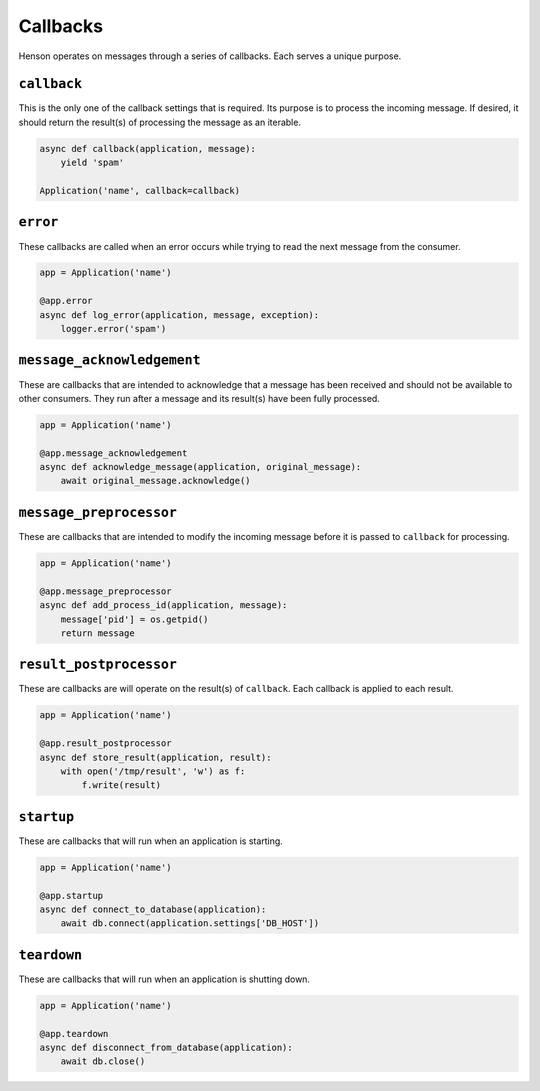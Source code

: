 =========
Callbacks
=========

Henson operates on messages through a series of callbacks. Each serves a unique
purpose.

``callback``
============

This is the only one of the callback settings that is required. Its purpose is
to process the incoming message. If desired, it should return the result(s) of
processing the message as an iterable.

.. code::

    async def callback(application, message):
        yield 'spam'

    Application('name', callback=callback)

``error``
==================

These callbacks are called when an error occurs while trying to read the next
message from the consumer.

.. code::

    app = Application('name')

    @app.error
    async def log_error(application, message, exception):
        logger.error('spam')

``message_acknowledgement``
===========================

These are callbacks that are intended to acknowledge that a message has been
received and should not be available to other consumers. They run after a
message and its result(s) have been fully processed.

.. code::

    app = Application('name')

    @app.message_acknowledgement
    async def acknowledge_message(application, original_message):
        await original_message.acknowledge()

``message_preprocessor``
=========================

These are callbacks that are intended to modify the incoming message before it
is passed to ``callback`` for processing.

.. code::

    app = Application('name')

    @app.message_preprocessor
    async def add_process_id(application, message):
        message['pid'] = os.getpid()
        return message

``result_postprocessor``
=========================

These are callbacks are will operate on the result(s) of ``callback``.  Each
callback is applied to each result.

.. code::

    app = Application('name')

    @app.result_postprocessor
    async def store_result(application, result):
        with open('/tmp/result', 'w') as f:
            f.write(result)

``startup``
===========

These are callbacks that will run when an application is starting.

.. code::

    app = Application('name')

    @app.startup
    async def connect_to_database(application):
        await db.connect(application.settings['DB_HOST'])

``teardown``
============

These are callbacks that will run when an application is shutting down.

.. code::

    app = Application('name')

    @app.teardown
    async def disconnect_from_database(application):
        await db.close()
